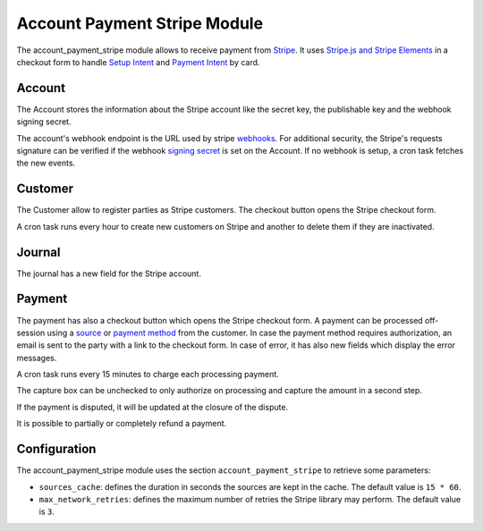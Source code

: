 Account Payment Stripe Module
#############################

The account_payment_stripe module allows to receive payment from `Stripe`_.
It uses `Stripe.js and Stripe Elements`_ in a checkout form to handle `Setup
Intent`_ and `Payment Intent`_ by card.

.. _`Stripe`: https://stripe.com/
.. _`Stripe.js and Stripe Elements`: https://stripe.com/docs/payments/elements
.. _`Setup Intent`: https://stripe.com/docs/api/setup_intents
.. _`Payment Intent`: https://stripe.com/docs/api/payment_intents

Account
*******

The Account stores the information about the Stripe account like the secret
key, the publishable key and the webhook signing secret.

The account's webhook endpoint is the URL used by stripe webhooks_. For
additional security, the Stripe's requests signature can be verified if the
webhook `signing secret`_ is set on the Account.
If no webhook is setup, a cron task fetches the new events.

.. _webhooks: https://stripe.com/docs/webhooks
.. _`signing secret`: https://dashboard.stripe.com/webhooks

Customer
********

The Customer allow to register parties as Stripe customers.
The checkout button opens the Stripe checkout form.

A cron task runs every hour to create new customers on Stripe and another to
delete them if they are inactivated.

Journal
*******

The journal has a new field for the Stripe account.

Payment
*******

The payment has also a checkout button which opens the Stripe checkout form.
A payment can be processed off-session using a source_ or `payment method`_
from the customer.
In case the payment method requires authorization, an email is sent to the
party with a link to the checkout form.
In case of error, it has also new fields which display the error messages.

A cron task runs every 15 minutes to charge each processing payment.

The capture box can be unchecked to only authorize on processing and capture
the amount in a second step.

If the payment is disputed, it will be updated at the closure of the dispute.

It is possible to partially or completely refund a payment.

.. _source: https://stripe.com/docs/sources
.. _`payment method`: https://stripe.com/docs/payments/payment-methods

Configuration
*************

The account_payment_stripe module uses the section ``account_payment_stripe``
to retrieve some parameters:

- ``sources_cache``: defines the duration in seconds the sources are kept in
  the cache. The default value is ``15 * 60``.

- ``max_network_retries``: defines the maximum number of retries the Stripe
  library may perform. The default value is ``3``.
